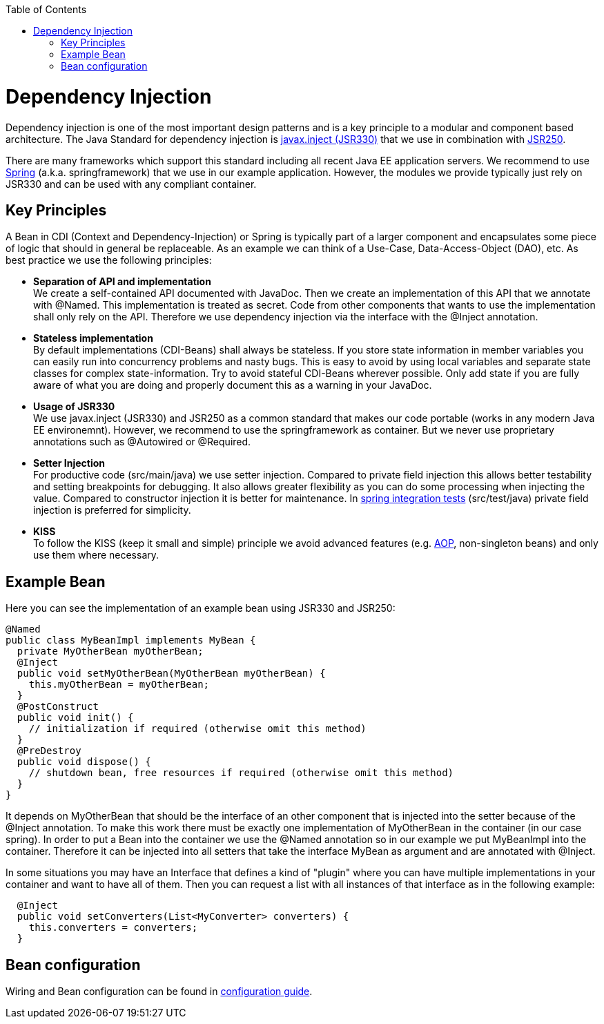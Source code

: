 :toc: macro
toc::[]

= Dependency Injection
Dependency injection is one of the most important design patterns and is a key principle to a modular and component based architecture. The Java Standard for dependency injection is http://docs.oracle.com/javaee/6/api/javax/inject/package-summary.html[javax.inject (JSR330)] that we use in combination with http://docs.oracle.com/javaee/5/api/javax/annotation/package-summary.html[JSR250]. 

There are many frameworks which support this standard including all recent Java EE application servers. We recommend to use http://spring.io/[Spring] (a.k.a. springframework) that we use in our example application. However, the modules we provide typically just rely on JSR330 and can be used with any compliant container.

== Key Principles
A Bean in CDI (Context and Dependency-Injection) or Spring is typically part of a larger component and encapsulates some piece of logic that should in general be replaceable. As an example we can think of a Use-Case, Data-Access-Object (DAO), etc. As best practice we use the following principles:

* *Separation of API and implementation* +
We create a self-contained API documented with JavaDoc. Then we create an implementation of this API that we annotate with +@Named+. This implementation is treated as secret. Code from other components that wants to use the implementation shall only rely on the API. Therefore we use dependency injection via the interface with the +@Inject+ annotation.
* *Stateless implementation* +
By default implementations (CDI-Beans) shall always be stateless. If you store state information in member variables you can easily run into concurrency problems and nasty bugs. This is easy to avoid by using local variables and separate state classes for complex state-information. Try to avoid stateful CDI-Beans wherever possible. Only add state if you are fully aware of what you are doing and properly document this as a warning in your JavaDoc.
* *Usage of JSR330* +
We use javax.inject (JSR330) and JSR250 as a common standard that makes our code portable (works in any modern Java EE environemnt). However, we recommend to use the springframework as container. But we never use proprietary annotations such as +@Autowired+ or +@Required+.
* *Setter Injection* +
For productive code (+src/main/java+) we use setter injection. Compared to private field injection this allows better testability and setting breakpoints for debugging. It also allows greater flexibility as you can do some processing when injecting the value. Compared to constructor injection it is better for maintenance. In link:guide-testing[spring integration tests] (+src/test/java+) private field injection is preferred for simplicity.
* *KISS* +
To follow the KISS (keep it small and simple) principle we avoid advanced features (e.g. link:guide-aop[AOP], non-singleton beans) and only use them where necessary.

== Example Bean
Here you can see the implementation of an example bean using JSR330 and JSR250:
[source, java]
@Named
public class MyBeanImpl implements MyBean {
  private MyOtherBean myOtherBean;
  @Inject
  public void setMyOtherBean(MyOtherBean myOtherBean) {
    this.myOtherBean = myOtherBean;
  }
  @PostConstruct
  public void init() {
    // initialization if required (otherwise omit this method)
  }
  @PreDestroy
  public void dispose() {
    // shutdown bean, free resources if required (otherwise omit this method)
  }
}

It depends on +MyOtherBean+ that should be the interface of an other component that is injected into the setter because of the +@Inject+ annotation. To make this work there must be exactly one implementation of +MyOtherBean+ in the container (in our case spring). In order to put a Bean into the container we use the +@Named+ annotation so in our example we put +MyBeanImpl+ into the container. Therefore it can be injected into all setters that take the interface +MyBean+ as argument and are annotated with +@Inject+. 

In some situations you may have an Interface that defines a kind of "plugin" where you can have multiple implementations in your container and want to have all of them. Then you can request a list with all instances of that interface as in the following example:
[source, java]
  @Inject
  public void setConverters(List<MyConverter> converters) {
    this.converters = converters;
  }

== Bean configuration
Wiring and Bean configuration can be found in link:guide-configuration[configuration guide].